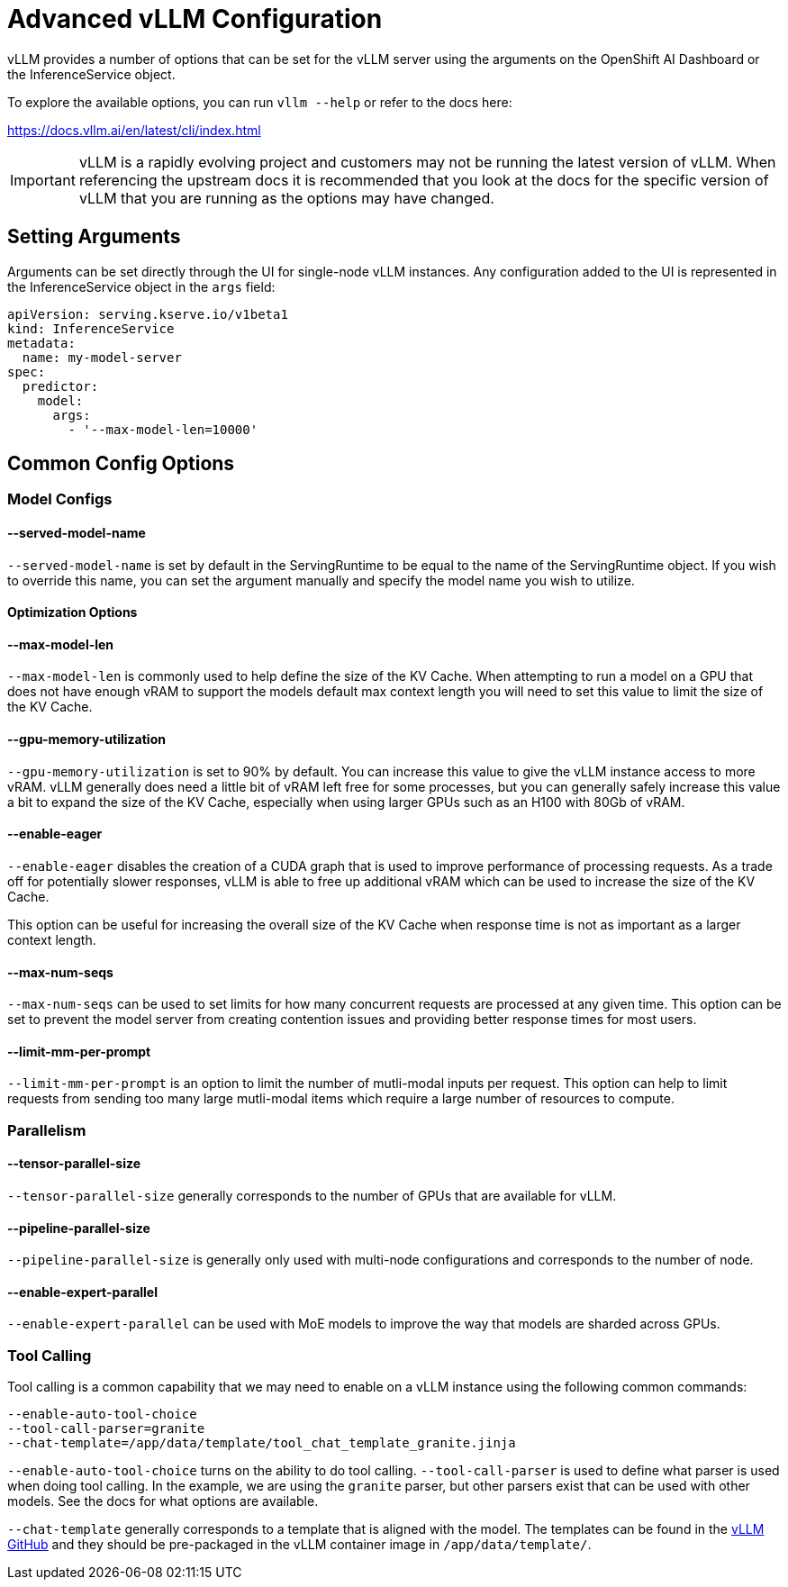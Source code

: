 = Advanced vLLM Configuration

vLLM provides a number of options that can be set for the vLLM server using the arguments on the OpenShift AI Dashboard or the InferenceService object.

To explore the available options, you can run `vllm --help` or refer to the docs here:

https://docs.vllm.ai/en/latest/cli/index.html

IMPORTANT: vLLM is a rapidly evolving project and customers may not be running the latest version of vLLM.  When referencing the upstream docs it is recommended that you look at the docs for the specific version of vLLM that you are running as the options may have changed.

== Setting Arguments

Arguments can be set directly through the UI for single-node vLLM instances.  Any configuration added to the UI is represented in the InferenceService object in the `args` field:

```
apiVersion: serving.kserve.io/v1beta1
kind: InferenceService
metadata:
  name: my-model-server
spec:
  predictor:
    model:
      args:
        - '--max-model-len=10000'
```

== Common Config Options

=== Model Configs

==== --served-model-name

`--served-model-name` is set by default in the ServingRuntime to be equal to the name of the ServingRuntime object.  If you wish to override this name, you can set the argument manually and specify the model name you wish to utilize.

==== Optimization Options

==== --max-model-len

`--max-model-len` is commonly used to help define the size of the KV Cache.  When attempting to run a model on a GPU that does not have enough vRAM to support the models default max context length you will need to set this value to limit the size of the KV Cache.

==== --gpu-memory-utilization

`--gpu-memory-utilization` is set to 90% by default.  You can increase this value to give the vLLM instance access to more vRAM.  vLLM generally does need a little bit of vRAM left free for some processes, but you can generally safely increase this value a bit to expand the size of the KV Cache, especially when using larger GPUs such as an H100 with 80Gb of vRAM.

==== --enable-eager

`--enable-eager` disables the creation of a CUDA graph that is used to improve performance of processing requests.  As a trade off for potentially slower responses, vLLM is able to free up additional vRAM which can be used to increase the size of the KV Cache.

This option can be useful for increasing the overall size of the KV Cache when response time is not as important as a larger context length.

==== --max-num-seqs

`--max-num-seqs` can be used to set limits for how many concurrent requests are processed at any given time.  This option can be set to prevent the model server from creating contention issues and providing better response times for most users.

==== --limit-mm-per-prompt

`--limit-mm-per-prompt` is an option to limit the number of mutli-modal inputs per request.  This option can help to limit requests from sending too many large mutli-modal items which require a large number of resources to compute.

=== Parallelism

==== --tensor-parallel-size

`--tensor-parallel-size` generally corresponds to the number of GPUs that are available for vLLM.

==== --pipeline-parallel-size

`--pipeline-parallel-size` is generally only used with multi-node configurations and corresponds to the number of node.

==== --enable-expert-parallel

`--enable-expert-parallel` can be used with MoE models to improve the way that models are sharded across GPUs.

=== Tool Calling

Tool calling is a common capability that we may need to enable on a vLLM instance using the following common commands:

```
--enable-auto-tool-choice 
--tool-call-parser=granite
--chat-template=/app/data/template/tool_chat_template_granite.jinja
```

`--enable-auto-tool-choice` turns on the ability to do tool calling.  `--tool-call-parser` is used to define what parser is used when doing tool calling.  In the example, we are using the `granite` parser, but other parsers exist that can be used with other models.  See the docs for what options are available.

`--chat-template` generally corresponds to a template that is aligned with the model.  The templates can be found in the https://github.com/vllm-project/vllm/tree/main/examples[vLLM GitHub] and they should be pre-packaged in the vLLM container image in `/app/data/template/`.
